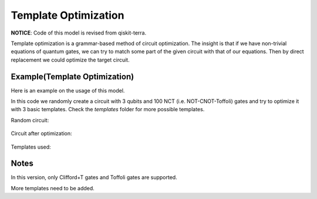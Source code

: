 Template Optimization
==============================

**NOTICE**: Code of this model is revised from qiskit-terra.

Template optimization is a grammar-based method of circuit optimization. The insight is
that if we have non-trivial equations of quantum gates, we can try to match some part of
the given circuit with that of our equations. Then by direct replacement we could optimize
the target circuit.

Example(Template Optimization)
----------------------------------------

Here is an example on the usage of this model.

.. code-block:: python
    :linenos:

    from QuICT.core import *
    from QuICT.qcda.optimization.template_optimization.templates import (template_nct_2a_1,
                                                                         template_nct_2a_2,
                                                                         template_nct_2a_3)
    from QuICT.qcda.optimization.template_optimization import TemplateOptimization

    if __name__ == '__main__':
        circuit = Circuit(3)
        circuit.random_append(100, typeList = [GATE_ID["X"], GATE_ID["CX"], GATE_ID["CCX"]])
        circuit.draw(filename='0.jpg')

        templates = [template_nct_2a_1(), template_nct_2a_2(), template_nct_2a_3()]
        while True:
            circuit_opt = TemplateOptimization.execute(circuit, templates)
            if circuit_opt.circuit_size() == circuit.circuit_size():
                break
            circuit = circuit_opt
        circuit_opt.draw(filename='1.jpg')

In this code we randomly create a circuit with 3 qubits and 100 NCT (i.e. NOT-CNOT-Toffoli) gates
and try to optimize it with 3 basic templates. Check the `templates` folder for more possible
templates.

Random circuit:

.. figure:: ./images/to_0.jpg

Circuit after optimization:

.. figure:: ./images/to_1.jpg

Templates used:

.. figure:: ./images/to_2.jpg

.. figure:: ./images/to_3.jpg

.. figure:: ./images/to_4.jpg

Notes
--------------------

In this version, only Clifford+T gates and Toffoli gates are supported.

More templates need to be added.
